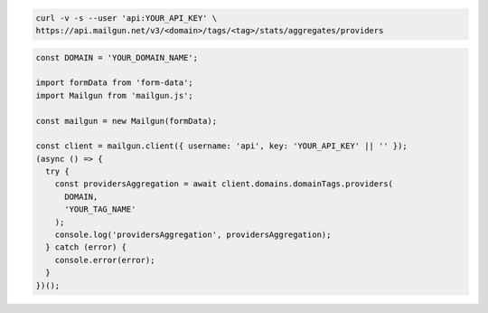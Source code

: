 .. code-block:: bash

    curl -v -s --user 'api:YOUR_API_KEY' \
    https://api.mailgun.net/v3/<domain>/tags/<tag>/stats/aggregates/providers

.. code-block:: js

  const DOMAIN = 'YOUR_DOMAIN_NAME';

  import formData from 'form-data';
  import Mailgun from 'mailgun.js';

  const mailgun = new Mailgun(formData);

  const client = mailgun.client({ username: 'api', key: 'YOUR_API_KEY' || '' });
  (async () => {
    try {
      const providersAggregation = await client.domains.domainTags.providers(
        DOMAIN,
        'YOUR_TAG_NAME'
      );
      console.log('providersAggregation', providersAggregation);
    } catch (error) {
      console.error(error);
    }
  })();
